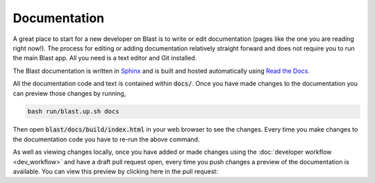 Documentation
=============

A great place to start for a new developer on Blast is to write or edit
documentation (pages like the one you are reading right now!). The process for
editing or adding documentation relatively straight forward and does not require
you to run the main Blast app. All you need is a text editor and Git installed.

The Blast documentation is written in `Sphinx <https://www.sphinx-doc.org/en/master/#user-guides>`_
and is built and hosted automatically using `Read the Docs <https://readthedocs.org/>`_.

All the documentation code and text is contained within :code:`docs/`. Once you
have made changes to the documentation you can preview those changes by running,

.. code:: none

    bash run/blast.up.sh docs

Then open :code:`blast/docs/build/index.html` in your web browser to see the
changes. Every time you make changes to the documentation code you have to re-run
the above command.

As well as viewing changes locally, once you have added or made changes using
the :doc:`developer workflow <dev_workflow>`
and have a draft pull request open, every time you push changes a preview of
the documentation is available. You can view this preview by clicking here in the
pull request:

.. image::../_static/auto_read_the_docs_build.png
